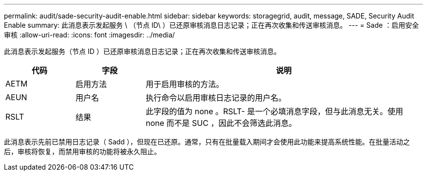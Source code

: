 ---
permalink: audit/sade-security-audit-enable.html 
sidebar: sidebar 
keywords: storagegrid, audit, message, SADE, Security Audit Enable 
summary: 此消息表示发起服务 \ （节点 ID\ ）已还原审核消息日志记录；正在再次收集和传送审核消息。 
---
= Sade ：启用安全审核
:allow-uri-read: 
:icons: font
:imagesdir: ../media/


[role="lead"]
此消息表示发起服务（节点 ID ）已还原审核消息日志记录；正在再次收集和传送审核消息。

[cols="1a,1a,4a"]
|===
| 代码 | 字段 | 说明 


 a| 
AETM
 a| 
启用方法
 a| 
用于启用审核的方法。



 a| 
AEUN
 a| 
用户名
 a| 
执行命令以启用审核日志记录的用户名。



 a| 
RSLT
 a| 
结果
 a| 
此字段的值为 none 。RSLT- 是一个必填消息字段，但与此消息无关。使用 none 而不是 SUC ，因此不会筛选此消息。

|===
此消息表示先前已禁用日志记录（ Sadd ），但现在已还原。通常，只有在批量载入期间才会使用此功能来提高系统性能。在批量活动之后，审核将恢复，而禁用审核的功能将被永久阻止。
